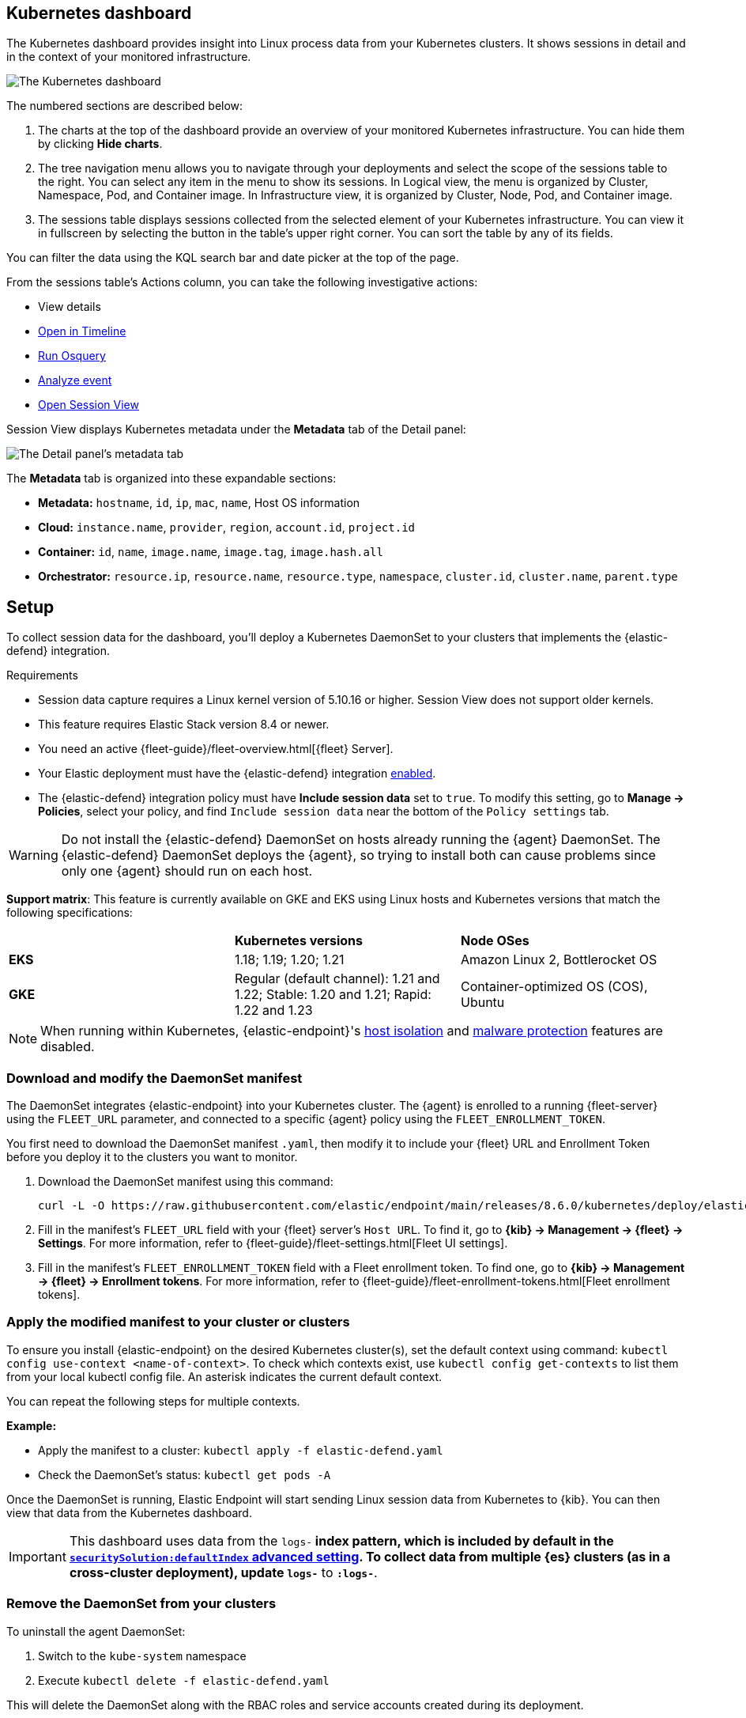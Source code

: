 [[cloud-nat-sec-kubernetes-dashboard]]
// Note: This page is intentionally duplicated by docs/dashboards/kubernetes-dashboard.asciidoc. When you update this page, update that page to match. And careful with the anchor links because they should not match.

== Kubernetes dashboard

The Kubernetes dashboard provides insight into Linux process data from your Kubernetes clusters. It shows sessions in detail and in the context of your monitored infrastructure.

image::images/kubernetes-dashboard.png[The Kubernetes dashboard, with numbered labels 1 through 3 for major sections]
The numbered sections are described below:

  1. The charts at the top of the dashboard provide an overview of your monitored Kubernetes infrastructure. You can hide them by clicking *Hide charts*.
  2. The tree navigation menu allows you to navigate through your deployments and select the scope of the sessions table to the right. You can select any item in the menu to show its sessions. In Logical view, the menu is organized by Cluster, Namespace, Pod, and Container image. In Infrastructure view, it is organized by Cluster, Node, Pod, and Container image.
  3. The sessions table displays sessions collected from the selected element of your Kubernetes infrastructure. You can view it in fullscreen by selecting the button in the table's upper right corner. You can sort the table by any of its fields.

You can filter the data using the KQL search bar and date picker at the top of the page.

From the sessions table's Actions column, you can take the following investigative actions:

- View details
- <<timelines-ui,Open in Timeline>>
- <<alerts-run-osquery, Run Osquery>>
- <<visual-event-analyzer, Analyze event>>
- <<session-view, Open Session View>>

Session View displays Kubernetes metadata under the *Metadata* tab of the Detail panel:

image::images/metadata-tab.png[The Detail panel's metadata tab]

The *Metadata* tab is organized into these expandable sections:

- *Metadata:* `hostname`, `id`, `ip`, `mac`, `name`, Host OS information
- *Cloud:* `instance.name`, `provider`, `region`, `account.id`, `project.id`
- *Container:* `id`, `name`, `image.name`, `image.tag`, `image.hash.all`
- *Orchestrator:* `resource.ip`, `resource.name`, `resource.type`, `namespace`, `cluster.id`, `cluster.name`, `parent.type`


[discrete]
[[cloud-nat-sec-k8s-dash-setup]]
== Setup
To collect session data for the dashboard, you'll deploy a Kubernetes DaemonSet to your clusters that implements the {elastic-defend} integration.

.Requirements
[sidebar]
--
- Session data capture requires a Linux kernel version of 5.10.16 or higher. Session View does not support older kernels.
- This feature requires Elastic Stack version 8.4 or newer.
- You need an active {fleet-guide}/fleet-overview.html[{fleet} Server].
- Your Elastic deployment must have the {elastic-defend} integration <<install-endpoint,enabled>>.
- The {elastic-defend} integration policy must have **Include session data** set to `true`. To modify this setting, go to **Manage -> Policies**, select your policy, and find `Include session data` near the bottom of the `Policy settings` tab.
--

WARNING: Do not install the {elastic-defend} DaemonSet on hosts already running the {agent} DaemonSet. The {elastic-defend} DaemonSet deploys the {agent}, so trying to install both can cause problems since only one {agent} should run on each host.

**Support matrix**: This feature is currently available on GKE and EKS using Linux hosts and Kubernetes versions that match the following specifications:
|=====================
| | **Kubernetes versions** | **Node OSes**
|**EKS**| 1.18; 1.19; 1.20; 1.21 | Amazon Linux 2, Bottlerocket OS
|**GKE**| Regular (default channel): 1.21 and 1.22; Stable: 1.20 and 1.21; Rapid: 1.22 and 1.23 | Container-optimized OS (COS), Ubuntu
|=====================

NOTE: When running within Kubernetes, {elastic-endpoint}'s <<host-isolation-ov,host isolation>> and <<malware-protection,malware protection>> features are disabled.

[discrete]
=== Download and modify the DaemonSet manifest
The DaemonSet integrates {elastic-endpoint} into your Kubernetes cluster. The {agent} is enrolled to a running {fleet-server} using the `FLEET_URL` parameter, and connected to a specific {agent} policy using the `FLEET_ENROLLMENT_TOKEN`.

You first need to download the DaemonSet manifest `.yaml`, then modify it to include your {fleet} URL and Enrollment Token before you deploy it to the clusters you want to monitor.

. Download the DaemonSet manifest using this command:
+
[source,console]
----
curl -L -O https://raw.githubusercontent.com/elastic/endpoint/main/releases/8.6.0/kubernetes/deploy/elastic-defend.yaml
----

. Fill in the manifest's `FLEET_URL` field with your {fleet} server's `Host URL`. To find it, go to **{kib} -> Management -> {fleet} -> Settings**. For more information, refer to {fleet-guide}/fleet-settings.html[Fleet UI settings].
. Fill in the manifest's `FLEET_ENROLLMENT_TOKEN` field with a Fleet enrollment token. To find one, go to **{kib} -> Management -> {fleet} -> Enrollment tokens**. For more information, refer to {fleet-guide}/fleet-enrollment-tokens.html[Fleet enrollment tokens].


[discrete]
=== Apply the modified manifest to your cluster or clusters

To ensure you install {elastic-endpoint} on the desired Kubernetes cluster(s), set the default context using command: `kubectl config use-context <name-of-context>`.
To check which contexts exist, use `kubectl config get-contexts` to list them from your local kubectl config file. An asterisk indicates the current default context.

You can repeat the following steps for multiple contexts.

**Example:**

- Apply the manifest to a cluster: `kubectl apply -f elastic-defend.yaml`
- Check the DaemonSet’s status: `kubectl get pods -A`

Once the DaemonSet is running, Elastic Endpoint will start sending Linux session data from Kubernetes to {kib}. You can then view that data from the Kubernetes dashboard.


IMPORTANT: This dashboard uses data from the `logs-*` index pattern, which is included by default in the <<advanced-settings,`securitySolution:defaultIndex` advanced setting>>. To collect data from multiple {es} clusters (as in a cross-cluster deployment), update `logs-*` to `*:logs-*`.

[discrete]
=== Remove the DaemonSet from your clusters

To uninstall the agent DaemonSet:

1. Switch to the `kube-system` namespace
2. Execute `kubectl delete -f elastic-defend.yaml`

This will delete the DaemonSet along with the RBAC roles and service accounts created during its deployment.
